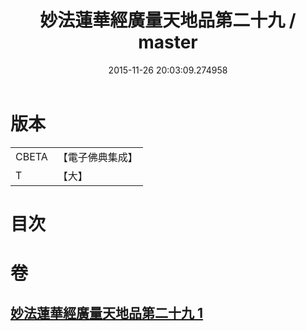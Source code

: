 #+TITLE: 妙法蓮華經廣量天地品第二十九 / master
#+DATE: 2015-11-26 20:03:09.274958
* 版本
 |     CBETA|【電子佛典集成】|
 |         T|【大】     |

* 目次
* 卷
** [[file:KR6u0008_001.txt][妙法蓮華經廣量天地品第二十九 1]]
